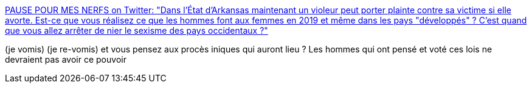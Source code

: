:jbake-type: post
:jbake-status: published
:jbake-title: PAUSE POUR MES NERFS on Twitter: "Dans l'État d'Arkansas maintenant un violeur peut porter plainte contre sa victime si elle avorte. Est-ce que vous réalisez ce que les hommes font aux femmes en 2019 et même dans les pays "développés" ? C'est quand que vous allez arrêter de nier le sexisme des pays occidentaux ?"
:jbake-tags: féminisme,droit,_mois_mai,_année_2019
:jbake-date: 2019-05-22
:jbake-depth: ../
:jbake-uri: shaarli/1558509052000.adoc
:jbake-source: https://nicolas-delsaux.hd.free.fr/Shaarli?searchterm=https%3A%2F%2Ftwitter.com%2Fdrngcls%2Fstatus%2F1130160698024255488&searchtags=f%C3%A9minisme+droit+_mois_mai+_ann%C3%A9e_2019
:jbake-style: shaarli

https://twitter.com/drngcls/status/1130160698024255488[PAUSE POUR MES NERFS on Twitter: "Dans l'État d'Arkansas maintenant un violeur peut porter plainte contre sa victime si elle avorte. Est-ce que vous réalisez ce que les hommes font aux femmes en 2019 et même dans les pays "développés" ? C'est quand que vous allez arrêter de nier le sexisme des pays occidentaux ?"]

(je vomis) (je re-vomis) et vous pensez aux procès iniques qui auront lieu ? Les hommes qui ont pensé et voté ces lois ne devraient pas avoir ce pouvoir
